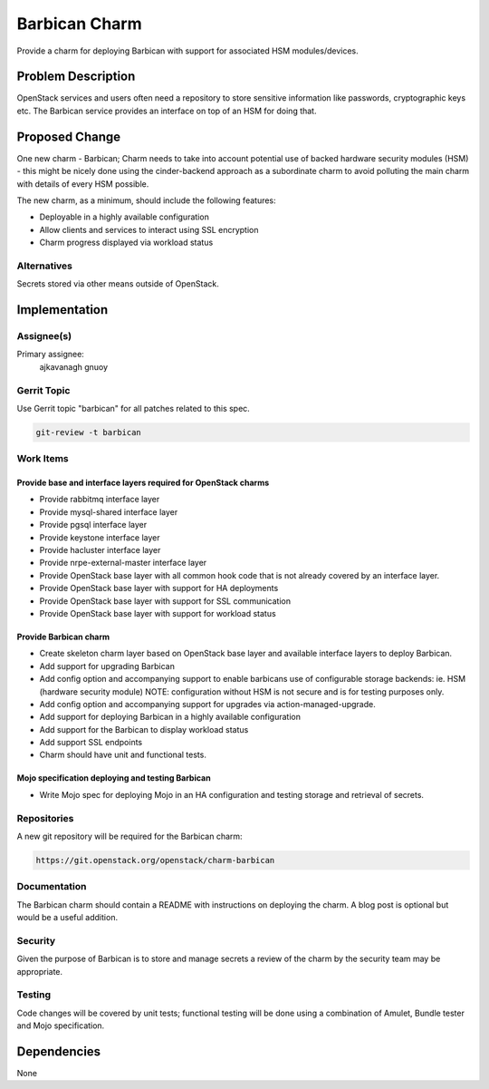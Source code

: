 ..
  Copyright 2016, Canonical UK

  This work is licensed under a Creative Commons Attribution 3.0
  Unported License.
  http://creativecommons.org/licenses/by/3.0/legalcode

..
  This template should be in ReSTructured text. Please do not delete
  any of the sections in this template.  If you have nothing to say
  for a whole section, just write: "None". For help with syntax, see
  http://sphinx-doc.org/rest.html To test out your formatting, see
  http://www.tele3.cz/jbar/rest/rest.html

==============
Barbican Charm
==============

Provide a charm for deploying Barbican with support for associated
HSM modules/devices.

Problem Description
===================

OpenStack services and users often need a repository to store sensitive
information like passwords, cryptographic keys etc. The Barbican service
provides an interface on top of an HSM for doing that.

Proposed Change
===============

One new charm - Barbican;  Charm needs to take into account potential use of
backed hardware security modules (HSM) - this might be nicely done using the
cinder-backend approach as a subordinate charm to avoid polluting the main
charm with details of every HSM possible.

The new charm, as a minimum, should include the following features:

- Deployable in a highly available configuration
- Allow clients and services to interact using SSL encryption
- Charm progress displayed via workload status

Alternatives
------------

Secrets stored via other means outside of OpenStack.

Implementation
==============

Assignee(s)
-----------

Primary assignee:
  ajkavanagh
  gnuoy

Gerrit Topic
------------

Use Gerrit topic "barbican" for all patches related to this spec.

.. code-block:: bash

    git-review -t barbican

Work Items
----------

Provide base and interface layers required for OpenStack charms
+++++++++++++++++++++++++++++++++++++++++++++++++++++++++++++++

- Provide rabbitmq interface layer
- Provide mysql-shared interface layer
- Provide pgsql interface layer
- Provide keystone interface layer
- Provide hacluster interface layer
- Provide nrpe-external-master interface layer
- Provide OpenStack base layer with all common hook code that is not already
  covered by an interface layer.
- Provide OpenStack base layer with support for HA deployments
- Provide OpenStack base layer with support for SSL communication
- Provide OpenStack base layer with support for workload status

Provide Barbican charm
++++++++++++++++++++++

- Create skeleton charm layer based on OpenStack base layer and available
  interface layers to deploy Barbican.
- Add support for upgrading Barbican
- Add config option and accompanying support to enable barbicans use of
  configurable storage backends: ie. HSM (hardware security module)
  NOTE: configuration without HSM is not secure and is for testing purposes
  only.
- Add config option and accompanying support for upgrades via
  action-managed-upgrade.
- Add support for deploying Barbican in a highly available configuration
- Add support for the Barbican to display workload status
- Add support SSL endpoints
- Charm should have unit and functional tests.

Mojo specification deploying and testing Barbican
+++++++++++++++++++++++++++++++++++++++++++++++++

- Write Mojo spec for deploying Mojo in an HA configuration and testing
  storage and retrieval of secrets.

Repositories
------------

A new git repository will be required for the Barbican charm:

.. code-block:: bash

    https://git.openstack.org/openstack/charm-barbican

Documentation
-------------

The Barbican charm should contain a README with instructions on deploying the
charm. A blog post is optional but would be a useful addition.

Security
--------

Given the purpose of Barbican is to store and manage secrets a review of the
charm by the security team may be appropriate.

Testing
-------

Code changes will be covered by unit tests; functional testing will be done
using a combination of Amulet, Bundle tester and Mojo specification.

Dependencies
============

None

